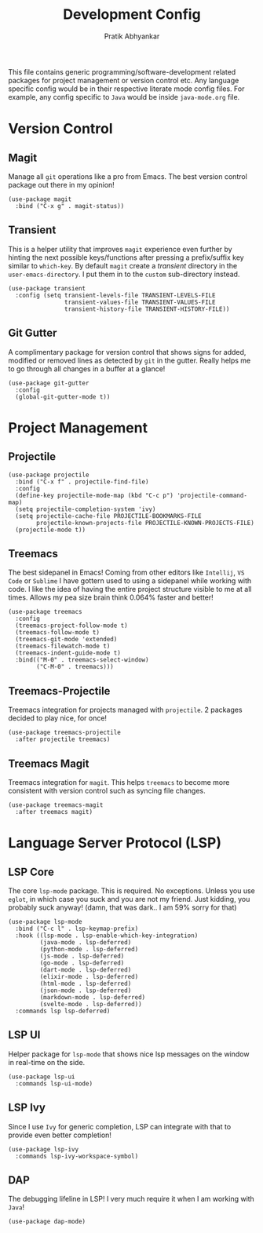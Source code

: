 #+title: Development Config
#+author: Pratik Abhyankar

This file contains generic programming/software-development related packages for
project management or version control etc. Any language specific config would be
in their respective literate mode config files. For example, any config specific
to ~Java~ would be inside ~java-mode.org~ file.

* Version Control
** Magit
Manage all ~git~ operations like a pro from Emacs. The best version control
package out there in my opinion!
#+begin_src elisp
  (use-package magit
    :bind ("C-x g" . magit-status))
#+end_src

** Transient
This is a helper utility that improves ~magit~ experience even further by hinting
the next possible keys/functions after pressing a prefix/suffix key similar to
~which-key~. By default ~magit~ create a /transient/ directory in the
~user-emacs-directory~. I put them in to the ~custom~ sub-directory instead.
#+begin_src elisp
  (use-package transient
    :config (setq transient-levels-file TRANSIENT-LEVELS-FILE
                  transient-values-file TRANSIENT-VALUES-FILE
                  transient-history-file TRANSIENT-HISTORY-FILE))
#+end_src

** Git Gutter
A complimentary package for version control that shows signs for added, modified
or removed lines as detected by ~git~ in the gutter. Really helps me to go through
all changes in a buffer at a glance!
#+begin_src elisp
  (use-package git-gutter
    :config
    (global-git-gutter-mode t))
#+end_src

* Project Management
** Projectile
#+begin_src elisp
  (use-package projectile
    :bind ("C-x f" . projectile-find-file)
    :config
    (define-key projectile-mode-map (kbd "C-c p") 'projectile-command-map)
    (setq projectile-completion-system 'ivy)
    (setq projectile-cache-file PROJECTILE-BOOKMARKS-FILE
          projectile-known-projects-file PROJECTILE-KNOWN-PROJECTS-FILE)
    (projectile-mode t))
#+end_src

** Treemacs
The best sidepanel in Emacs! Coming from other editors like ~Intellij~, ~VS Code~ or
~Sublime~ I have gottern used to using a sidepanel while working with code. I like
the idea of having the entire project structure visible to me at all times.
Allows my pea size brain think 0.064% faster and better!
#+begin_src elisp
  (use-package treemacs
    :config
    (treemacs-project-follow-mode t)
    (treemacs-follow-mode t)
    (treemacs-git-mode 'extended)
    (treemacs-filewatch-mode t)
    (treemacs-indent-guide-mode t)
    :bind(("M-0" . treemacs-select-window)
          ("C-M-0" . treemacs)))
#+end_src

** Treemacs-Projectile
Treemacs integration for projects managed with ~projectile~. 2 packages decided to
play nice, for once!
#+begin_src elisp
  (use-package treemacs-projectile
    :after projectile treemacs)
#+end_src

** Treemacs Magit
Treemacs integration for ~magit~. This helps ~treemacs~ to become more consistent
with version control such as syncing file changes.
#+begin_src elisp
  (use-package treemacs-magit
    :after treemacs magit)
#+end_src

* Language Server Protocol (LSP)
** LSP Core
The core ~lsp-mode~ package. This is required. No exceptions. Unless you use
~eglot~, in which case you suck and you are not my friend. Just kidding, you
probably suck anyway! (damn, that was dark.. I am 59% sorry for that)
#+begin_src elisp
  (use-package lsp-mode
    :bind ("C-c l" . lsp-keymap-prefix)
    :hook ((lsp-mode . lsp-enable-which-key-integration)
           (java-mode . lsp-deferred)
           (python-mode . lsp-deferred)
           (js-mode . lsp-deferred)
           (go-mode . lsp-deferred)
           (dart-mode . lsp-deferred)
           (elixir-mode . lsp-deferred)
           (html-mode . lsp-deferred)
           (json-mode . lsp-deferred)
           (markdown-mode . lsp-deferred)
           (svelte-mode . lsp-deferred))
    :commands lsp lsp-deferred)
#+end_src

** LSP UI
Helper package for ~lsp-mode~ that shows nice lsp messages on the window in
real-time on the side.
#+begin_src elisp
  (use-package lsp-ui
    :commands lsp-ui-mode)
#+end_src

** LSP Ivy
Since I use ~Ivy~ for generic completion, LSP can integrate with that to provide
even better completion!
#+begin_src elisp
  (use-package lsp-ivy
    :commands lsp-ivy-workspace-symbol)
#+end_src

** DAP
The debugging lifeline in LSP! I very much require it when I am working with ~Java~!
#+begin_src elisp
  (use-package dap-mode)
#+end_src

